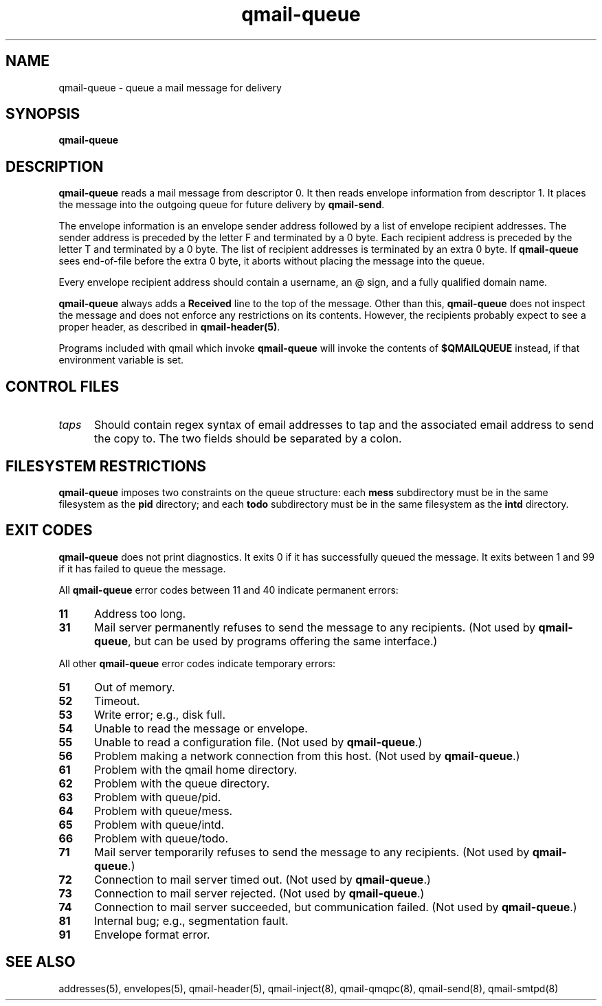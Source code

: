 .TH qmail-queue 8
.SH NAME
qmail-queue \- queue a mail message for delivery
.SH SYNOPSIS
.B qmail-queue
.SH DESCRIPTION
.B qmail-queue
reads a mail message from descriptor 0.
It then reads envelope information from descriptor 1.
It places the message into the outgoing queue
for future delivery by
.BR qmail-send .

The envelope information is
an envelope sender address
followed by a list of envelope recipient addresses.
The sender address is preceded by the letter F
and terminated by a 0 byte.
Each recipient address is preceded by the letter T
and terminated by a 0 byte.
The list of recipient addresses is terminated by an extra 0 byte.
If
.B qmail-queue
sees end-of-file before the extra 0 byte,
it aborts without placing the message into the queue.

Every envelope recipient address
should contain a username,
an @ sign,
and a fully qualified domain name.

.B qmail-queue
always adds a
.B Received
line to the top of the message.
Other than this,
.B qmail-queue
does not inspect the message
and does not enforce any restrictions on its contents.
However, the recipients probably expect to see a proper header,
as described in
.BR qmail-header(5) .

Programs included with qmail which invoke
.B qmail-queue
will invoke the contents of
.B $QMAILQUEUE
instead, if that environment variable is set.
.SH "CONTROL FILES"
.TP 5
.I taps
Should contain regex syntax of email addresses to tap and
the associated email address to send the copy to. The two
fields should be separated by a colon.
.SH "FILESYSTEM RESTRICTIONS"
.B qmail-queue
imposes two constraints on the queue structure:
each
.B mess
subdirectory must be in the same filesystem as the
.B pid
directory; and each
.B todo
subdirectory must be in the same filesystem as the
.B intd
directory.
.SH "EXIT CODES"
.B qmail-queue
does not print diagnostics.
It exits
0 if
it has successfully queued the message.
It exits between 1 and 99 if
it has failed to queue the message.

All
.B qmail-queue
error codes between 11 and 40
indicate permanent errors:
.TP 5
.B 11
Address too long.
.TP
.B 31
Mail server permanently refuses to send the message to any recipients.
(Not used by
.BR qmail-queue ,
but can be used by programs offering the same interface.)
.PP
All other
.B qmail-queue
error codes indicate temporary errors:
.TP 5
.B 51
Out of memory.
.TP
.B 52
Timeout.
.TP
.B 53
Write error; e.g., disk full.
.TP
.B 54
Unable to read the message or envelope.
.TP
.B 55
Unable to read a configuration file.
(Not used by
.BR qmail-queue .)
.TP
.B 56
Problem making a network connection from this host.
(Not used by
.BR qmail-queue .)
.TP
.B 61
Problem with the qmail home directory.
.TP
.B 62
Problem with the queue directory.
.TP
.B 63
Problem with queue/pid.
.TP
.B 64
Problem with queue/mess.
.TP
.B 65
Problem with queue/intd.
.TP
.B 66
Problem with queue/todo.
.TP
.B 71
Mail server temporarily refuses to send the message to any recipients.
(Not used by
.BR qmail-queue .)
.TP
.B 72
Connection to mail server timed out.
(Not used by
.BR qmail-queue .)
.TP
.B 73
Connection to mail server rejected.
(Not used by
.BR qmail-queue .)
.TP
.B 74
Connection to mail server succeeded,
but communication failed.
(Not used by
.BR qmail-queue .)
.TP
.B 81
Internal bug; e.g., segmentation fault.
.TP
.B 91
Envelope format error.
.SH "SEE ALSO"
addresses(5),
envelopes(5),
qmail-header(5),
qmail-inject(8),
qmail-qmqpc(8),
qmail-send(8),
qmail-smtpd(8)
